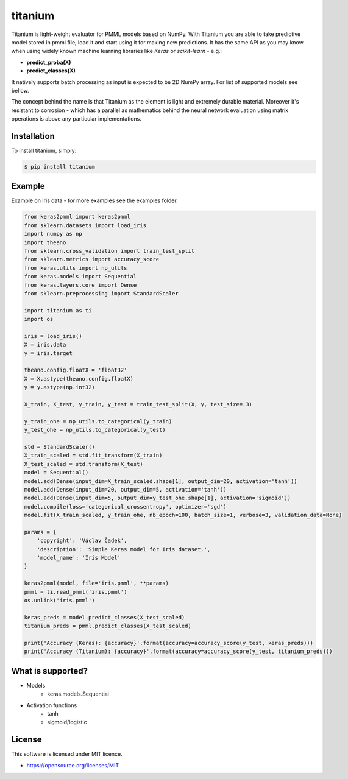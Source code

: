 titanium
========

Titanium is light-weight evaluator for PMML models based on NumPy. With Titanium you are able to take predictive
model stored in pmml file, load it and start using it for making new predictions. It has the same API as you may know
when using widely known machine learning libraries like *Keras* or *scikit-learn* - e.g.:

* **predict_proba(X)**
* **predict_classes(X)**

It natively supports batch processing as input is expected to be 2D NumPy array. For list of supported models see bellow.

The concept behind the name is that Titanium as the element is light and extremely durable material. Moreover it's
resistant to corrosion - which has a parallel as mathematics behind the neural network evaluation using matrix
operations is above any particular implementations.

Installation
------------

To install titanium, simply:

.. code-block:: bash

    $ pip install titanium

Example
-------

Example on Iris data - for more examples see the examples folder.

.. code-block:: python

    from keras2pmml import keras2pmml
    from sklearn.datasets import load_iris
    import numpy as np
    import theano
    from sklearn.cross_validation import train_test_split
    from sklearn.metrics import accuracy_score
    from keras.utils import np_utils
    from keras.models import Sequential
    from keras.layers.core import Dense
    from sklearn.preprocessing import StandardScaler

    import titanium as ti
    import os

    iris = load_iris()
    X = iris.data
    y = iris.target

    theano.config.floatX = 'float32'
    X = X.astype(theano.config.floatX)
    y = y.astype(np.int32)

    X_train, X_test, y_train, y_test = train_test_split(X, y, test_size=.3)

    y_train_ohe = np_utils.to_categorical(y_train)
    y_test_ohe = np_utils.to_categorical(y_test)

    std = StandardScaler()
    X_train_scaled = std.fit_transform(X_train)
    X_test_scaled = std.transform(X_test)
    model = Sequential()
    model.add(Dense(input_dim=X_train_scaled.shape[1], output_dim=20, activation='tanh'))
    model.add(Dense(input_dim=20, output_dim=5, activation='tanh'))
    model.add(Dense(input_dim=5, output_dim=y_test_ohe.shape[1], activation='sigmoid'))
    model.compile(loss='categorical_crossentropy', optimizer='sgd')
    model.fit(X_train_scaled, y_train_ohe, nb_epoch=100, batch_size=1, verbose=3, validation_data=None)

    params = {
        'copyright': 'Václav Čadek',
        'description': 'Simple Keras model for Iris dataset.',
        'model_name': 'Iris Model'
    }

    keras2pmml(model, file='iris.pmml', **params)
    pmml = ti.read_pmml('iris.pmml')
    os.unlink('iris.pmml')

    keras_preds = model.predict_classes(X_test_scaled)
    titanium_preds = pmml.predict_classes(X_test_scaled)

    print('Accuracy (Keras): {accuracy}'.format(accuracy=accuracy_score(y_test, keras_preds)))
    print('Accuracy (Titanium): {accuracy}'.format(accuracy=accuracy_score(y_test, titanium_preds)))



What is supported?
------------------
- Models
    * keras.models.Sequential
- Activation functions
    * tanh
    * sigmoid/logistic

License
-------

This software is licensed under MIT licence.

- https://opensource.org/licenses/MIT